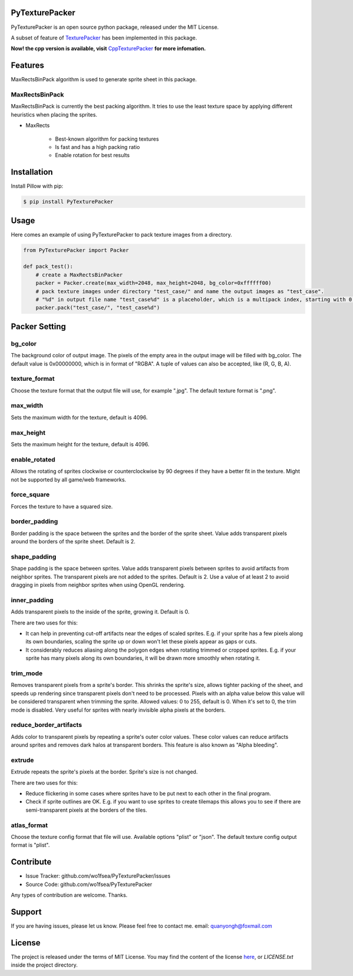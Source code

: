 PyTexturePacker |pypi-status| |build-status| |docs-status|
==========================================================

PyTexturePacker is an open source python package, released under the MIT License.

A subset of feature of TexturePacker_ has been implemented in this package.

**Now! the cpp version is available, visit** CppTexturePacker_ **for more infomation.**

.. _TexturePacker: https://www.codeandweb.com/texturepacker
.. _CppTexturePacker: https://github.com/wo1fsea/CppTexturePacker

Features
========

MaxRectsBinPack algorithm is used to generate sprite sheet in this package.

MaxRectsBinPack
---------------

MaxRectsBinPack is currently the best packing algorithm.
It tries to use the least texture space by applying different heuristics when placing the sprites.

- MaxRects

    - Best-known algorithm for packing textures
    - Is fast and has a high packing ratio
    - Enable rotation for best results


Installation
============

Install Pillow with pip:

.. code:: bash

    $ pip install PyTexturePacker


Usage
=====

Here comes an example of using PyTexturePacker to pack texture images from a directory.

.. code:: python

    from PyTexturePacker import Packer

    def pack_test():
        # create a MaxRectsBinPacker
        packer = Packer.create(max_width=2048, max_height=2048, bg_color=0xffffff00)
        # pack texture images under directory "test_case/" and name the output images as "test_case".
        # "%d" in output file name "test_case%d" is a placeholder, which is a multipack index, starting with 0.
        packer.pack("test_case/", "test_case%d")


Packer Setting
==============

bg_color
--------

The background color of output image. The pixels of the empty area in the output image will be filled with bg_color.
The default value is 0x00000000, which is in format of "RGBA". A tuple of values can also be accepted, like (R, G, B, A).

texture_format
--------------

Choose the texture format that the output file will use, for example ".jpg".
The default texture format is ".png".

max_width
---------

Sets the maximum width for the texture, default is 4096.

max_height
----------

Sets the maximum height for the texture, default is 4096.

enable_rotated
--------------

Allows the rotating of sprites clockwise or counterclockwise by 90 degrees if they have a better fit in the texture. Might not be supported by all game/web frameworks.

force_square
------------

Forces the texture to have a squared size.

border_padding
--------------

Border padding is the space between the sprites and the border of the sprite sheet. Value adds transparent pixels around the borders of the sprite sheet. Default is 2.

shape_padding
-------------

Shape padding is the space between sprites. Value adds transparent pixels between sprites to avoid artifacts from neighbor sprites. The transparent pixels are not added to the sprites. Default is 2.
Use a value of at least 2 to avoid dragging in pixels from neighbor sprites when using OpenGL rendering.

inner_padding
-------------

Adds transparent pixels to the inside of the sprite, growing it. Default is 0.

There are two uses for this:

- It can help in preventing cut-off artifacts near the edges of scaled sprites. E.g. if your sprite has a few pixels along its own boundaries, scaling the sprite up or down won't let these pixels appear as gaps or cuts.
- It considerably reduces aliasing along the polygon edges when rotating trimmed or cropped sprites. E.g. if your sprite has many pixels along its own boundaries, it will be drawn more smoothly when rotating it.

trim_mode
---------

Removes transparent pixels from a sprite's border.
This shrinks the sprite's size, allows tighter packing of the sheet, and speeds up rendering since transparent pixels don't need to be processed.
Pixels with an alpha value below this value will be considered transparent when trimming the sprite.
Allowed values: 0 to 255, default is 0. When it's set to 0, the trim mode is disabled.
Very useful for sprites with nearly invisible alpha pixels at the borders.

reduce_border_artifacts
-----------------------

Adds color to transparent pixels by repeating a sprite's outer color values.
These color values can reduce artifacts around sprites and removes dark halos at transparent borders. This feature is also known as "Alpha bleeding".

extrude
-------
Extrude repeats the sprite's pixels at the border. Sprite's size is not changed.

There are two uses for this:

- Reduce flickering in some cases where sprites have to be put next to each other in the final program.
- Check if sprite outlines are OK. E.g. if you want to use sprites to create tilemaps this allows you to see if there are semi-transparent pixels at the borders of the tiles.

atlas_format
-------
Choose the texture config format that file will use. Available options "plist" or "json".
The default texture config output format is "plist".

Contribute
==========

- Issue Tracker: github.com/wo1fsea/PyTexturePacker/issues
- Source Code: github.com/wo1fsea/PyTexturePacker

Any types of contribution are welcome. Thanks.


Support
=======

If you are having issues, please let us know.
Please feel free to contact me. email: quanyongh@foxmail.com


License
=======

The project is released under the terms of MIT License. You may find the content of the license here_, or `LICENSE.txt` inside the project directory.

.. _here: http://opensource.org/licenses/MIT



.. |build-status| image:: https://travis-ci.org/wo1fsea/PyTexturePacker.svg?branch=master
    :target: https://travis-ci.org/wo1fsea/PyTexturePacker
    :alt: Build status
.. |docs-status| image:: https://readthedocs.org/projects/pytexturepacker/badge/?version=master
    :target: http://pytexturepacker.readthedocs.io/
    :alt: Documentation Status
.. |pypi-status| image:: https://badge.fury.io/py/PyTexturePacker.svg
    :target: https://pypi.org/project/pytexturepacker/
    :alt: PyPI Status

